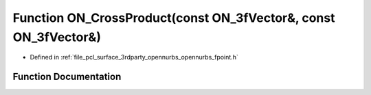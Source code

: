 .. _exhale_function_opennurbs__fpoint_8h_1ab0d51343382df823e6482dbe9ffe3ab9:

Function ON_CrossProduct(const ON_3fVector&, const ON_3fVector&)
================================================================

- Defined in :ref:`file_pcl_surface_3rdparty_opennurbs_opennurbs_fpoint.h`


Function Documentation
----------------------


.. doxygenfunction:: ON_CrossProduct(const ON_3fVector&, const ON_3fVector&)
